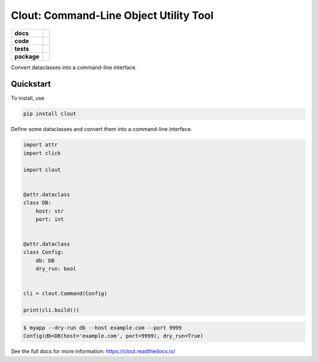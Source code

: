 =======================================================
Clout: Command-Line Object Utility Tool
=======================================================

.. start-badges

.. list-table::
    :stub-columns: 1


    * - docs
      - |docs|
    * - code
      - |github|
    * - tests
      - | |travis|
        | |codecov|
    * - package
      - | |version|
        | |wheel|
        | |supported-versions|
        | |supported-implementations|
        | |commits-since|

.. |docs| image:: https://img.shields.io/readthedocs/clout
    :target: https://clout.readthedocs.org
    :alt: Documentation Status


.. |travis| image:: https://img.shields.io/travis/com/python-clout/clout/master
    :alt: Travis-CI Build Status
    :target: https://travis-ci.com/python-clout/clout

.. |version| image:: https://img.shields.io/pypi/v/clout.svg
    :alt: PyPI Package latest release
    :target: https://pypi.org/pypi/clout

.. |commits-since| image:: https://img.shields.io/github/commits-since/python-clout/clout/v0.1.13.svg
    :alt: Commits since latest release
    :target: https://github.com/python-clout/clout/compare/v0.1.13...master

.. |wheel| image:: https://img.shields.io/pypi/wheel/clout.svg
    :alt: PyPI Wheel
    :target: https://pypi.org/pypi/clout

.. |supported-versions| image:: https://img.shields.io/pypi/pyversions/clout.svg
    :alt: Supported versions
    :target: https://pypi.org/pypi/clout

.. |supported-implementations| image:: https://img.shields.io/pypi/implementation/clout.svg
    :alt: Supported implementations
    :target: https://pypi.org/pypi/clout

.. |codecov| image:: https://img.shields.io/codecov/c/github/python-clout/clout/master.svg
     :alt: Coverage
     :target: https://codecov.io/gh/python-clout/clout

.. |github| image:: https://img.shields.io/github/last-commit/python-clout/clout
     :alt: Last commit
     :target: https://img.shields.io/github/last-commit/python-clout/clout

.. end-badges



..
    start-usage


Convert dataclasses into a command-line interface.

Quickstart
---------------


To install, use

.. code-block:: bash

    pip install clout


Define some dataclasses and convert them into a command-line interface.


.. code-block:: python

    import attr
    import click

    import clout


    @attr.dataclass
    class DB:
        host: str
        port: int


    @attr.dataclass
    class Config:
        db: DB
        dry_run: bool


    cli = clout.Command(Config)

    print(cli.build())


.. code-block:: bash

    $ myapp --dry-run db --host example.com --port 9999
    Config(db=DB(host='example.com', port=9999), dry_run=True)


..
    end-usage

See the full docs for more information: https://clout.readthedocs.io/
